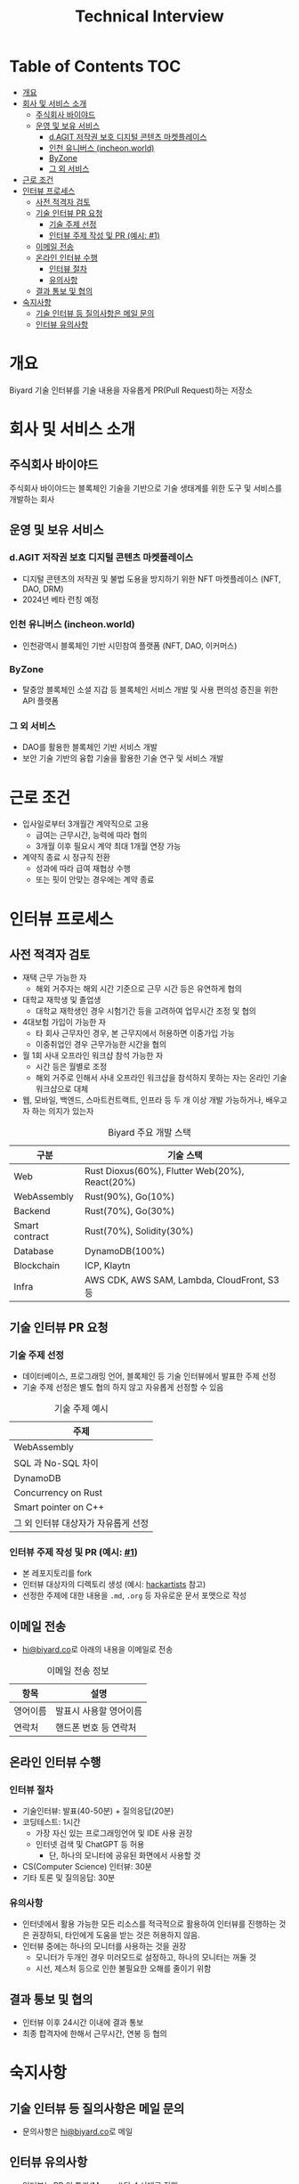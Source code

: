 #+title: Technical Interview
#+OPTIONS: toc:2

* Table of Contents                                                     :TOC:
- [[#개요][개요]]
- [[#회사-및-서비스-소개][회사 및 서비스 소개]]
  - [[#주식회사-바이야드][주식회사 바이야드]]
  - [[#운영-및-보유-서비스][운영 및 보유 서비스]]
    - [[#dagit-저작권-보호-디지털-콘텐츠-마켓플레이스][d.AGIT 저작권 보호 디지털 콘텐츠 마켓플레이스]]
    - [[#인천-유니버스-incheonworld][인천 유니버스 (incheon.world)]]
    - [[#byzone][ByZone]]
    - [[#그-외-서비스][그 외 서비스]]
- [[#근로-조건][근로 조건]]
- [[#인터뷰-프로세스][인터뷰 프로세스]]
  - [[#사전-적격자-검토][사전 적격자 검토]]
  - [[#기술-인터뷰-pr-요청][기술 인터뷰 PR 요청]]
    - [[#기술-주제-선정][기술 주제 선정]]
    - [[#인터뷰-주제-작성-및-pr-예시-1][인터뷰 주제 작성 및 PR (예시: #1)]]
  - [[#이메일-전송][이메일 전송]]
  - [[#온라인-인터뷰-수행][온라인 인터뷰 수행]]
    - [[#인터뷰-절차][인터뷰 절차]]
    - [[#유의사항][유의사항]]
  - [[#결과-통보-및-협의][결과 통보 및 협의]]
- [[#숙지사항][숙지사항]]
  - [[#기술-인터뷰-등-질의사항은-메일-문의][기술 인터뷰 등 질의사항은 메일 문의]]
  - [[#인터뷰-유의사항][인터뷰 유의사항]]

* 개요
Biyard 기술 인터뷰를 기술 내용을 자유롭게 PR(Pull Request)하는 저장소

* 회사 및 서비스 소개
** 주식회사 바이야드
주식회사 바이야드는 블록체인 기술을 기반으로 기술 생태계를 위한 도구 및 서비스를 개발하는 회사

** 운영 및 보유 서비스
*** d.AGIT 저작권 보호 디지털 콘텐츠 마켓플레이스
+ 디지털 콘텐츠의 저작권 및 불법 도용을 방지하기 위한 NFT 마켓플레이스 (NFT, DAO, DRM)
+ 2024년 베타 런칭 예정
*** 인천 유니버스 (incheon.world)
+ 인천광역시 블록체인 기반 시민참여 플랫폼 (NFT, DAO, 이커머스)
*** ByZone
+ 탈중앙 블록체인 소셜 지갑 등 블록체인 서비스 개발 및 사용 편의성 증진을 위한 API 플랫폼
*** 그 외 서비스
+ DAO를 활용한 블록체인 기반 서비스 개발
+ 보안 기술 기반의 융합 기술을 활용한 기술 연구 및 서비스 개발

* 근로 조건
+ 입사일로부터 3개월간 계약직으로 고용
  + 급여는 근무시간, 능력에 따라 협의
  + 3개월 이후 필요시 계약 최대 1개월 연장 가능
+ 계약직 종료 시 정규직 전환
  + 성과에 따라 급여 재협상 수행
  + 또는 핏이 안맞는 경우에는 계약 종료

* 인터뷰 프로세스
** 사전 적격자 검토
+ 재택 근무 가능한 자
  + 해외 거주자는 해외 시간 기준으로 근무 시간 등은 유연하게 협의
+ 대학교 재학생 및 졸업생
  + 대학교 재학생인 경우 시험기간 등을 고려하여 업무시간 조정 및 협의
+ 4대보험 가입이 가능한 자
  + 타 회사 근무자인 경우, 본 근무지에서 허용하면 이중가입 가능
  + 이중취업인 경우 근무가능한 시간을 협의
+ 월 1회 사내 오프라인 워크샵 참석 가능한 자
  + 시간 등은 월별로 조정
  + 해외 거주로 인해서 사내 오프라인 워크샵을 참석하지 못하는 자는 온라인 기술 워크샵으로 대체
+ 웹, 모바일, 백엔드, 스마트컨트랙트, 인프라 등 두 개 이상 개발 가능하거나, 배우고자 하는 의지가 있는자

#+caption: Biyard 주요 개발 스택
| 구분            | 기술 스택                                       |
|----------------+------------------------------------------------|
| Web            | Rust Dioxus(60%), Flutter Web(20%), React(20%) |
| WebAssembly    | Rust(90%), Go(10%)                             |
| Backend        | Rust(70%), Go(30%)                             |
| Smart contract | Rust(70%), Solidity(30%)                       |
| Database       | DynamoDB(100%)                                 |
| Blockchain     | ICP, Klaytn                                    |
| Infra          | AWS CDK, AWS SAM, Lambda, CloudFront, S3 등     |

** 기술 인터뷰 PR 요청
*** 기술 주제 선정
+ 데이터베이스, 프로그래밍 언어, 블록체인 등 기술 인터뷰에서 발표한 주제 선정
+ 기술 주제 선정은 별도 협의 하지 않고 자유롭게 선정할 수 있음

#+caption: 기술 주제 예시
| 주제                               |
|-----------------------------------|
| WebAssembly                       |
| SQL 과 No-SQL 차이                 |
| DynamoDB                          |
| Concurrency on Rust               |
| Smart pointer on C++              |
| 그 외 인터뷰 대상자가 자유롭게 선정 |

*** 인터뷰 주제 작성 및 PR (예시: [[https://github.com/biyard/tech-interview/pull/1][#1]])
+ 본 레포지토리를 fork
+ 인터뷰 대상자의 디렉토리 생성 (예시: [[file:hackartists/readme.org][hackartists]] 참고)
+ 선정한 주제에 대한 내용을 =.md=, =.org= 등 자유로운 문서 포맷으로 작성


** 이메일 전송
+ [[mailto:hi@biyard.co][hi@biyard.co]]로 아래의 내용을 이메일로 전송
#+caption: 이메일 전송 정보
| 항목           | 설명                                  |
|---------------+--------------------------------------|
| 영어이름       | 발표시 사용할 영어이름                 |
| 연락처         | 핸드폰 번호 등 연락처                  |

** 온라인 인터뷰 수행
*** 인터뷰 절차
+ 기술인터뷰: 발표(40-50분) + 질의응답(20분)
+ 코딩테스트: 1시간
  + 가장 자신 있는 프로그래밍언어 및 IDE 사용 권장
  + 인터넷 검색 및 ChatGPT 등 허용
    + 단, 하나의 모니터에 공유된 화면에서 사용할 것
+ CS(Computer Science) 인터뷰: 30분
+ 기타 토론 및 질의응답: 30분

*** 유의사항
+ 인터넷에서 활용 가능한 모든 리소스를 적극적으로 활용하여 인터뷰를 진행하는 것은 권장하되, 타인에게 도움을 받는 것은 허용하지 않음.
+ 인터뷰 중에는 하나의 모니터를 사용하는 것을 권장
  + 모니터가 두개인 경우 미러모드로 설정하고, 하나의 모니터는 꺼둘 것
  + 시선, 제스처 등으로 인한 불필요한 오해를 줄이기 위함

** 결과 통보 및 협의
+ 인터뷰 이후 24시간 이내에 결과 통보
+ 최종 합격자에 한해서 근무시간, 연봉 등 협의

* 숙지사항
** 기술 인터뷰 등 질의사항은 메일 문의
+ 문의사항은 [[mailto:hi@biyard.co][hi@biyard.co]]로 메일

** 인터뷰 유의사항
+ 인터뷰는 PR 이 통과(Merged)된 순서대로 진행
+ 지원 가능한 포지션이 없는 경우에 종료될 수 있음
